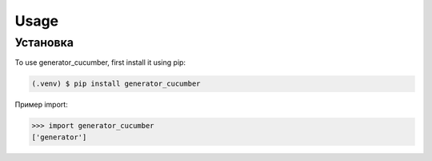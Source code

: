 Usage
=====

.. _installation:

Установка
------------

To use generator_cucumber, first install it using pip:

.. code-block:: console

   (.venv) $ pip install generator_cucumber

Пример import:

>>> import generator_cucumber
['generator']

